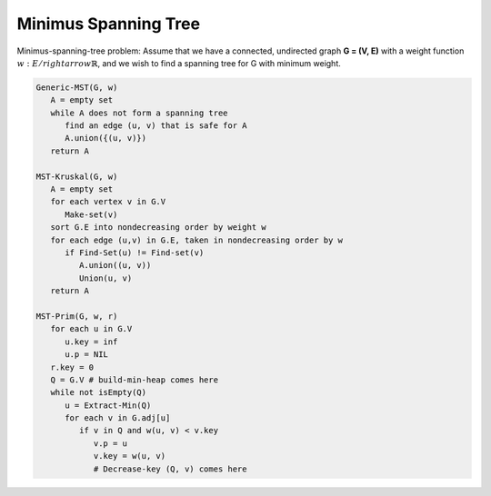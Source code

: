 *********************
Minimus Spanning Tree
*********************

Minimus-spanning-tree problem: Assume that we have a connected, undirected graph **G = (V, E)**
with a weight function :math:`w: E /rightarrow \mathbb{R}`, and we wish to find a spanning tree for G 
with minimum weight.

.. code-block:: none

   Generic-MST(G, w)
      A = empty set
      while A does not form a spanning tree
         find an edge (u, v) that is safe for A
         A.union({(u, v)})
      return A

   MST-Kruskal(G, w)
      A = empty set
      for each vertex v in G.V
         Make-set(v)
      sort G.E into nondecreasing order by weight w
      for each edge (u,v) in G.E, taken in nondecreasing order by w
         if Find-Set(u) != Find-set(v)
            A.union((u, v))
            Union(u, v)
      return A

   MST-Prim(G, w, r)
      for each u in G.V
         u.key = inf
         u.p = NIL
      r.key = 0
      Q = G.V # build-min-heap comes here
      while not isEmpty(Q)
         u = Extract-Min(Q)
         for each v in G.adj[u]
            if v in Q and w(u, v) < v.key
               v.p = u
               v.key = w(u, v)
               # Decrease-key (Q, v) comes here

